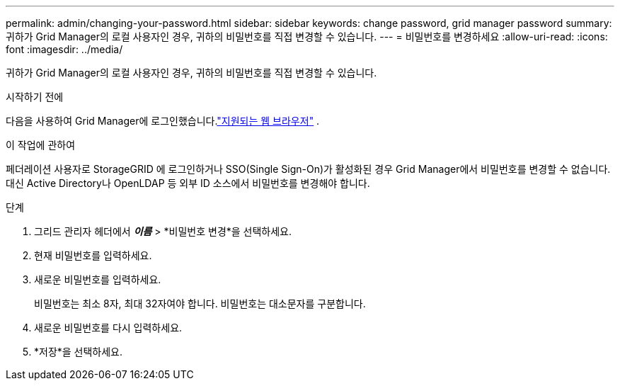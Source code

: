 ---
permalink: admin/changing-your-password.html 
sidebar: sidebar 
keywords: change password, grid manager password 
summary: 귀하가 Grid Manager의 로컬 사용자인 경우, 귀하의 비밀번호를 직접 변경할 수 있습니다. 
---
= 비밀번호를 변경하세요
:allow-uri-read: 
:icons: font
:imagesdir: ../media/


[role="lead"]
귀하가 Grid Manager의 로컬 사용자인 경우, 귀하의 비밀번호를 직접 변경할 수 있습니다.

.시작하기 전에
다음을 사용하여 Grid Manager에 로그인했습니다.link:../admin/web-browser-requirements.html["지원되는 웹 브라우저"] .

.이 작업에 관하여
페더레이션 사용자로 StorageGRID 에 로그인하거나 SSO(Single Sign-On)가 활성화된 경우 Grid Manager에서 비밀번호를 변경할 수 없습니다.  대신 Active Directory나 OpenLDAP 등 외부 ID 소스에서 비밀번호를 변경해야 합니다.

.단계
. 그리드 관리자 헤더에서 *_이름_* > *비밀번호 변경*을 선택하세요.
. 현재 비밀번호를 입력하세요.
. 새로운 비밀번호를 입력하세요.
+
비밀번호는 최소 8자, 최대 32자여야 합니다.  비밀번호는 대소문자를 구분합니다.

. 새로운 비밀번호를 다시 입력하세요.
. *저장*을 선택하세요.

